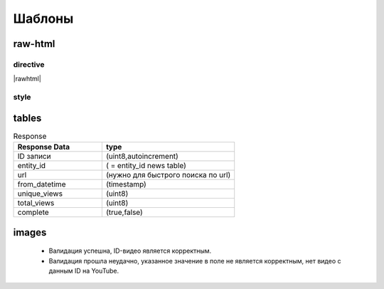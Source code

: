 *********************
Шаблоны
*********************

raw-html
=============

directive
------------
|rawhtml|

.. |rawhtml| raw:: html

    <a href="../_sources/devnote/rst.rst.txt" rel="nofollow"> View page source</a>

style
--------

.. raw:: html

    <style media="screen">
      .rst-content img {
        box-shadow: #C3BBBB 3.5px 4px 4.4px 0.5px;
    }</style>

tables
===========

.. csv-table:: Response
   :header: "Response Data", type
   :widths: 20, 30

   "ID записи", "(uint8,autoincrement)"
   "entity_id", "( = entity_id news table)"
   "url", "(нужно для быстрого поиска по url)"
   "from_datetime", "(timestamp)"
   "unique_views", "(uint8)"
   "total_views", "(uint8)"
   "complete", "(true,false)"

images
========

    * |sucss| Валидация успешна, ID-видео является корректным.
    * |fail| Валидация прошла неудачно, указанное значение в поле не является корректным, нет видео с данным ID на YouTube.


.. |sucss| image:: /images/youtube-sucss.jpg
.. |fail| image:: /images/youtube-fail.jpg
